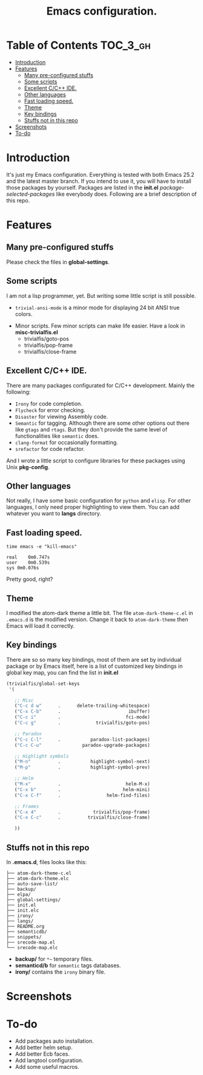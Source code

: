 #+TITLE: Emacs configuration.

* Table of Contents                                                     :TOC_3_gh:
- [[#introduction][Introduction]]
- [[#features][Features]]
  - [[#many-pre-configured-stuffs][Many pre-configured stuffs]]
  - [[#some-scripts][Some scripts]]
  - [[#excellent-cc-ide][Excellent C/C++ IDE.]]
  - [[#other-languages][Other languages]]
  - [[#fast-loading-speed][Fast loading speed.]]
  - [[#theme][Theme]]
  - [[#key-bindings][Key bindings]]
  - [[#stuffs-not-in-this-repo][Stuffs not in this repo]]
- [[#screenshots][Screenshots]]
- [[#to-do][To-do]]

* Introduction
It's just my Emacs configuration. Everything is tested with both Emacs 25.2 and the latest master branch. If you intend to use it, you will have to install those packages by yourself. Packages are listed in the *init.el* /package-selected-packages/ like everybody does. Following are a brief description of this repo.

* Features
** Many pre-configured stuffs
 Please check the files in *global-settings*.

** Some scripts
I am not a lisp programmer, yet. But writing some little script is still possible.
 + =trivial-ansi-mode= is a minor mode for displaying 24 bit ANSI true colors.
#+ATTR_ORG: :width 700
   [[file:./screenshots/ansi.png]]
 + Minor scripts.
   Few minor scripts can make life easier. Have a look in *misc-trivialfis.el*
   - trivialfis/goto-pos
   - trivialfis/pop-frame
   - trivialfis/close-frame

** Excellent C/C++ IDE.
There are many packages configurated for C/C++ development. Mainly the following:
 + =Irony= for code completion.
 + =Flycheck= for error checking.
 + =Disaster= for viewing Assembly code.
 + =Semantic= for tagging.
   Although there are some other options out there like =gtags= and =rtags=. But they don't provide the same level of functionalities like =semantic= does.
 + =clang-format= for occasionally formatting.
 + =srefactor= for code refactor.

And I wrote a little script to configure libraries for these packages using Unix *pkg-config*.

** Other languages
Not really, I have some basic configuration for =python= and =elisp=. For other languages, I only need proper highlighting to view them. You can add whatever you want to *langs* directory.

** Fast loading speed.
#+BEGIN_SRC shell
time emacs -e "kill-emacs"

real	0m0.747s
user	0m0.539s
sys	0m0.076s
#+END_SRC
Pretty good, right?

** Theme
I modified the atom-dark theme a little bit. The file =atom-dark-theme-c.el= in =.emacs.d= is the modified version. Change it back to =atom-dark-theme= then Emacs will load it correctly.

** Key bindings
There are so so many key bindings, most of them are set by individual package or by Emacs itself, here is a list of customized key bindings in global key map, you can find the list in *init.el*
#+BEGIN_SRC emacs-lisp
(trivialfis/global-set-keys
 '(

   ;; Misc
   ("C-c d w"      .      delete-trailing-whitespace)
   ("C-x C-b"      .                         ibuffer)
   ("C-c i"        .                        fci-mode)
   ("C-c g"        .             trivialfis/goto-pos)

   ;; Paradox
   ("C-c C-l"      .           paradox-list-packages)
   ("C-c C-u"               paradox-upgrade-packages)

   ;; Highlight symbols
   ("M-n"          .           highlight-symbol-next)
   ("M-p"          .           highlight-symbol-prev)

   ;; Helm
   ("M-x"          .                        helm-M-x)
   ("C-x b"        .                       helm-mini)
   ("C-x C-f"      .                 helm-find-files)

   ;; Frames
   ("C-x 4"        .            trivialfis/pop-frame)
   ("C-x C-c"      .          trivialfis/close-frame)

   ))
#+END_SRC


** Stuffs not in this repo
In *.emacs.d*, files looks like this:
#+BEGIN_SRC
├── atom-dark-theme-c.el
├── atom-dark-theme.elc
├── auto-save-list/
├── backup/
├── elpa/
├── global-settings/
├── init.el
├── init.elc
├── irony/
├── langs/
├── README.org
├── semanticdb/
├── snippets/
├── srecode-map.el
└── srecode-map.elc
#+END_SRC

 + *backup/* for =*~= temporary files.
 + *semanticd/b* for =semantic= tags databases.
 + *irony/* contains the =irony= binary file.

* Screenshots
#+ATTR_ORG: :width 700
[[file:./screenshots/cpp_demo.png]]
#+ATTR_ORG: :width 700
[[file:./screenshots/screenshot_0.png]]

#+ATTR_ORG: :width 600
[[file:./screenshots/org-mode.png]]

* To-do
+ Add packages auto installation.
+ Add better helm setup.
+ Add better Ecb faces.
+ Add langtool configuration.
+ Add some useful macros.

#  LocalWords:  Ecb LocalWords IDE pre langtool configurated gtags el
#  LocalWords:  rtags refactor functionalities config prog init repo
#  LocalWords:  emacs langs trivialfis goto pos
